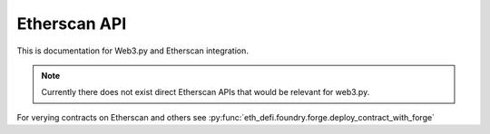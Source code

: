 Etherscan API
-------------

This is documentation for Web3.py and Etherscan integration.

.. note ::

    Currently there does not exist direct Etherscan APIs that would be relevant for web3.py.

For verying contracts on Etherscan and others see :py:func:`eth_defi.foundry.forge.deploy_contract_with_forge`

.. autosummary::
   :toctree: _autosummary_etherscan
   :recursive:

   eth_defi.etherscan.verify



